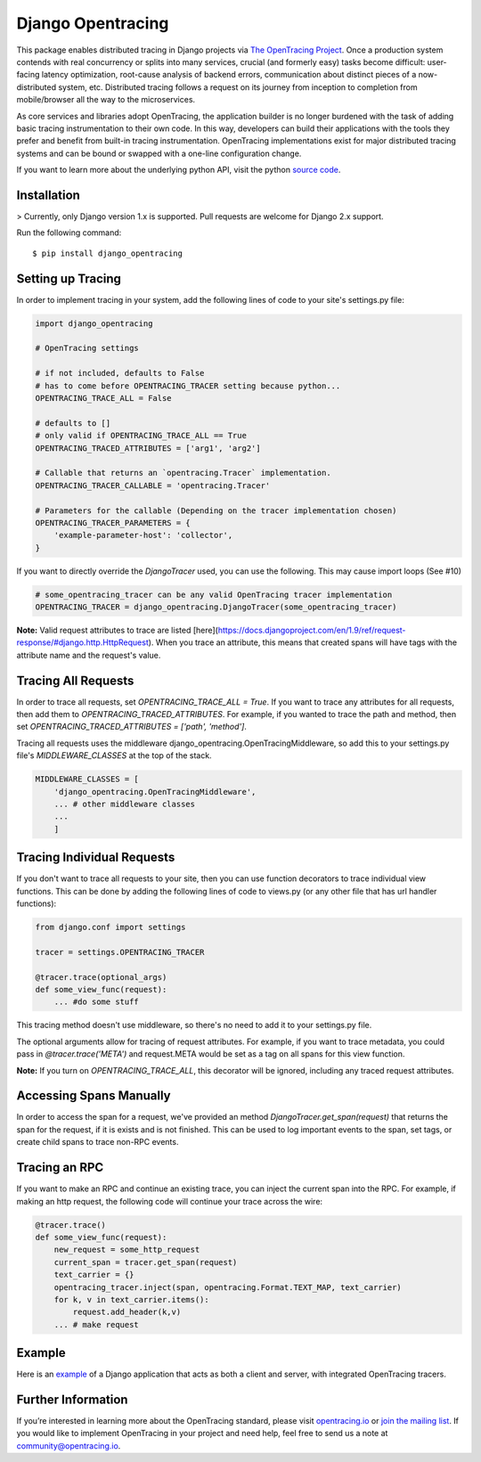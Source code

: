 ##################
Django Opentracing
##################

This package enables distributed tracing in Django projects via `The OpenTracing Project`_. Once a production system contends with real concurrency or splits into many services, crucial (and formerly easy) tasks become difficult: user-facing latency optimization, root-cause analysis of backend errors, communication about distinct pieces of a now-distributed system, etc. Distributed tracing follows a request on its journey from inception to completion from mobile/browser all the way to the microservices. 

As core services and libraries adopt OpenTracing, the application builder is no longer burdened with the task of adding basic tracing instrumentation to their own code. In this way, developers can build their applications with the tools they prefer and benefit from built-in tracing instrumentation. OpenTracing implementations exist for major distributed tracing systems and can be bound or swapped with a one-line configuration change.

If you want to learn more about the underlying python API, visit the python `source code`_.

.. _The OpenTracing Project: http://opentracing.io/
.. _source code: https://github.com/opentracing/opentracing-python

Installation
============

> Currently, only Django version 1.x is supported. Pull requests are welcome for Django 2.x support.

Run the following command::

    $ pip install django_opentracing

Setting up Tracing
==================

In order to implement tracing in your system, add the following lines of code to your site's settings.py file:

.. code-block:: python

    import django_opentracing

    # OpenTracing settings

    # if not included, defaults to False
    # has to come before OPENTRACING_TRACER setting because python...
    OPENTRACING_TRACE_ALL = False

    # defaults to []
    # only valid if OPENTRACING_TRACE_ALL == True
    OPENTRACING_TRACED_ATTRIBUTES = ['arg1', 'arg2']

    # Callable that returns an `opentracing.Tracer` implementation.
    OPENTRACING_TRACER_CALLABLE = 'opentracing.Tracer'

    # Parameters for the callable (Depending on the tracer implementation chosen)
    OPENTRACING_TRACER_PARAMETERS = {
        'example-parameter-host': 'collector',
    }

If you want to directly override the `DjangoTracer` used, you can use the following. This may cause import loops (See #10)

.. code-block:: python

    # some_opentracing_tracer can be any valid OpenTracing tracer implementation
    OPENTRACING_TRACER = django_opentracing.DjangoTracer(some_opentracing_tracer)

**Note:** Valid request attributes to trace are listed [here](https://docs.djangoproject.com/en/1.9/ref/request-response/#django.http.HttpRequest). When you trace an attribute, this means that created spans will have tags with the attribute name and the request's value.

Tracing All Requests
====================

In order to trace all requests, set `OPENTRACING_TRACE_ALL = True`. If you want to trace any attributes for all requests, then add them to `OPENTRACING_TRACED_ATTRIBUTES`. For example, if you wanted to trace the path and method, then set `OPENTRACING_TRACED_ATTRIBUTES = ['path', 'method']`.

Tracing all requests uses the middleware django_opentracing.OpenTracingMiddleware, so add this to your settings.py file's `MIDDLEWARE_CLASSES` at the top of the stack.

.. code-block:: python

    MIDDLEWARE_CLASSES = [
        'django_opentracing.OpenTracingMiddleware',
        ... # other middleware classes
        ...
        ]

Tracing Individual Requests
===========================

If you don't want to trace all requests to your site, then you can use function decorators to trace individual view functions. This can be done by adding the following lines of code to views.py (or any other file that has url handler functions):

.. code-block:: python

    from django.conf import settings

    tracer = settings.OPENTRACING_TRACER

    @tracer.trace(optional_args)
    def some_view_func(request):
        ... #do some stuff

This tracing method doesn't use middleware, so there's no need to add it to your settings.py file.

The optional arguments allow for tracing of request attributes. For example, if you want to trace metadata, you could pass in `@tracer.trace('META')` and request.META would be set as a tag on all spans for this view function.

**Note:** If you turn on `OPENTRACING_TRACE_ALL`, this decorator will be ignored, including any traced request attributes. 

Accessing Spans Manually
========================

In order to access the span for a request, we've provided an method `DjangoTracer.get_span(request)` that returns the span for the request, if it is exists and is not finished. This can be used to log important events to the span, set tags, or create child spans to trace non-RPC events.

Tracing an RPC
==============

If you want to make an RPC and continue an existing trace, you can inject the current span into the RPC. For example, if making an http request, the following code will continue your trace across the wire:

.. code-block:: python

    @tracer.trace()
    def some_view_func(request):
        new_request = some_http_request
        current_span = tracer.get_span(request)
        text_carrier = {}
        opentracing_tracer.inject(span, opentracing.Format.TEXT_MAP, text_carrier)
        for k, v in text_carrier.items():
            request.add_header(k,v)
        ... # make request

Example
=======

Here is an `example`_ of a Django application that acts as both a client and server,
with integrated OpenTracing tracers.

.. _example: https://github.com/opentracing-contrib/python-django/tree/master/example

Further Information
===================

If you’re interested in learning more about the OpenTracing standard, please visit `opentracing.io`_ or `join the mailing list`_. If you would like to implement OpenTracing in your project and need help, feel free to send us a note at `community@opentracing.io`_.

.. _opentracing.io: http://opentracing.io/
.. _join the mailing list: http://opentracing.us13.list-manage.com/subscribe?u=180afe03860541dae59e84153&id=19117aa6cd
.. _community@opentracing.io: community@opentracing.io

